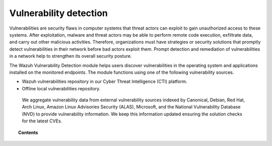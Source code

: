 .. Copyright (C) 2015, Wazuh, Inc.

.. meta::
   :description: The Vulnerability Detection module detects vulnerabilities in applications installed on the endpoints. Learn more about this capability in this section.

Vulnerability detection
=======================

Vulnerabilities are security flaws in computer systems that threat actors can exploit to gain unauthorized access to these systems. After exploitation, malware and threat actors may be able to perform remote code execution, exfiltrate data, and carry out other malicious activities. Therefore, organizations must have strategies or security solutions that promptly detect vulnerabilities in their network before bad actors exploit them. Prompt detection and remediation of vulnerabilities in a network help to strengthen its overall security posture.

The Wazuh Vulnerability Detection module helps users discover vulnerabilities in the operating system and applications installed on the monitored endpoints. The module functions using one of the following  vulnerability sources.

- Wazuh vulnerabilities repository in our Cyber Threat Intelligence (CTI) platform.
- Offline local vulnerabilities repository.

 We aggregate vulnerability data from external vulnerability sources indexed by Canonical, Debian, Red Hat, Arch Linux, Amazon Linux Advisories Security (ALAS), Microsoft, and the National Vulnerability Database (NVD) to provide vulnerability information. We keep this information updated ensuring the solution checks for the latest CVEs.

.. topic:: Contents

   .. toctree::
      :maxdepth: 2

      how-it-works
      configuring-scans
      offline-update
      troubleshooting
